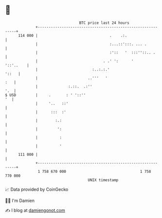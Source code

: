 * 👋

#+begin_example
                                     BTC price last 24 hours                    
                 +------------------------------------------------------------+ 
         114 000 |                                 .    .:.                   | 
                 |                                 :...::':::. ... .          | 
                 |                                 :'::   '  :::''::.. .      | 
                 |                              . .' ':      '      '::'..    | 
                 |                         :..:.:.'                     '::   | 
                 |                       ..'''   '                        :   | 
                 |              :.::.  .:''                               '.  | 
   $ USD         |     .       : ' '::''                                   '  | 
                 |     '..   ::'                                              | 
                 |      :::  :'                                               | 
                 |        :.:                                                 | 
                 |         ':                                                 | 
                 |          :                                                 | 
                 |          '                                                 | 
         111 000 |                                                            | 
                 +------------------------------------------------------------+ 
                  1 758 670 000                                  1 758 770 000  
                                         UNIX timestamp                         
#+end_example
📈 Data provided by CoinGecko

🧑‍💻 I'm Damien

✍️ I blog at [[https://www.damiengonot.com][damiengonot.com]]
